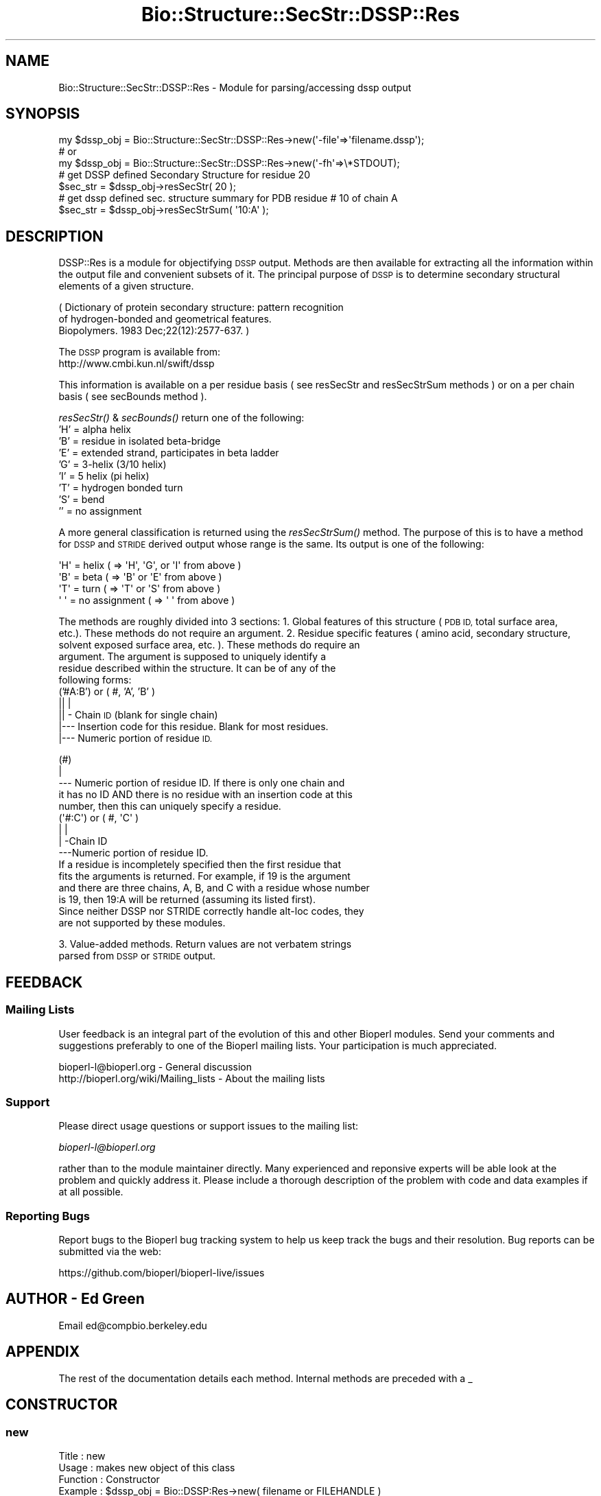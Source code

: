 .\" Automatically generated by Pod::Man 2.27 (Pod::Simple 3.28)
.\"
.\" Standard preamble:
.\" ========================================================================
.de Sp \" Vertical space (when we can't use .PP)
.if t .sp .5v
.if n .sp
..
.de Vb \" Begin verbatim text
.ft CW
.nf
.ne \\$1
..
.de Ve \" End verbatim text
.ft R
.fi
..
.\" Set up some character translations and predefined strings.  \*(-- will
.\" give an unbreakable dash, \*(PI will give pi, \*(L" will give a left
.\" double quote, and \*(R" will give a right double quote.  \*(C+ will
.\" give a nicer C++.  Capital omega is used to do unbreakable dashes and
.\" therefore won't be available.  \*(C` and \*(C' expand to `' in nroff,
.\" nothing in troff, for use with C<>.
.tr \(*W-
.ds C+ C\v'-.1v'\h'-1p'\s-2+\h'-1p'+\s0\v'.1v'\h'-1p'
.ie n \{\
.    ds -- \(*W-
.    ds PI pi
.    if (\n(.H=4u)&(1m=24u) .ds -- \(*W\h'-12u'\(*W\h'-12u'-\" diablo 10 pitch
.    if (\n(.H=4u)&(1m=20u) .ds -- \(*W\h'-12u'\(*W\h'-8u'-\"  diablo 12 pitch
.    ds L" ""
.    ds R" ""
.    ds C` ""
.    ds C' ""
'br\}
.el\{\
.    ds -- \|\(em\|
.    ds PI \(*p
.    ds L" ``
.    ds R" ''
.    ds C`
.    ds C'
'br\}
.\"
.\" Escape single quotes in literal strings from groff's Unicode transform.
.ie \n(.g .ds Aq \(aq
.el       .ds Aq '
.\"
.\" If the F register is turned on, we'll generate index entries on stderr for
.\" titles (.TH), headers (.SH), subsections (.SS), items (.Ip), and index
.\" entries marked with X<> in POD.  Of course, you'll have to process the
.\" output yourself in some meaningful fashion.
.\"
.\" Avoid warning from groff about undefined register 'F'.
.de IX
..
.nr rF 0
.if \n(.g .if rF .nr rF 1
.if (\n(rF:(\n(.g==0)) \{
.    if \nF \{
.        de IX
.        tm Index:\\$1\t\\n%\t"\\$2"
..
.        if !\nF==2 \{
.            nr % 0
.            nr F 2
.        \}
.    \}
.\}
.rr rF
.\"
.\" Accent mark definitions (@(#)ms.acc 1.5 88/02/08 SMI; from UCB 4.2).
.\" Fear.  Run.  Save yourself.  No user-serviceable parts.
.    \" fudge factors for nroff and troff
.if n \{\
.    ds #H 0
.    ds #V .8m
.    ds #F .3m
.    ds #[ \f1
.    ds #] \fP
.\}
.if t \{\
.    ds #H ((1u-(\\\\n(.fu%2u))*.13m)
.    ds #V .6m
.    ds #F 0
.    ds #[ \&
.    ds #] \&
.\}
.    \" simple accents for nroff and troff
.if n \{\
.    ds ' \&
.    ds ` \&
.    ds ^ \&
.    ds , \&
.    ds ~ ~
.    ds /
.\}
.if t \{\
.    ds ' \\k:\h'-(\\n(.wu*8/10-\*(#H)'\'\h"|\\n:u"
.    ds ` \\k:\h'-(\\n(.wu*8/10-\*(#H)'\`\h'|\\n:u'
.    ds ^ \\k:\h'-(\\n(.wu*10/11-\*(#H)'^\h'|\\n:u'
.    ds , \\k:\h'-(\\n(.wu*8/10)',\h'|\\n:u'
.    ds ~ \\k:\h'-(\\n(.wu-\*(#H-.1m)'~\h'|\\n:u'
.    ds / \\k:\h'-(\\n(.wu*8/10-\*(#H)'\z\(sl\h'|\\n:u'
.\}
.    \" troff and (daisy-wheel) nroff accents
.ds : \\k:\h'-(\\n(.wu*8/10-\*(#H+.1m+\*(#F)'\v'-\*(#V'\z.\h'.2m+\*(#F'.\h'|\\n:u'\v'\*(#V'
.ds 8 \h'\*(#H'\(*b\h'-\*(#H'
.ds o \\k:\h'-(\\n(.wu+\w'\(de'u-\*(#H)/2u'\v'-.3n'\*(#[\z\(de\v'.3n'\h'|\\n:u'\*(#]
.ds d- \h'\*(#H'\(pd\h'-\w'~'u'\v'-.25m'\f2\(hy\fP\v'.25m'\h'-\*(#H'
.ds D- D\\k:\h'-\w'D'u'\v'-.11m'\z\(hy\v'.11m'\h'|\\n:u'
.ds th \*(#[\v'.3m'\s+1I\s-1\v'-.3m'\h'-(\w'I'u*2/3)'\s-1o\s+1\*(#]
.ds Th \*(#[\s+2I\s-2\h'-\w'I'u*3/5'\v'-.3m'o\v'.3m'\*(#]
.ds ae a\h'-(\w'a'u*4/10)'e
.ds Ae A\h'-(\w'A'u*4/10)'E
.    \" corrections for vroff
.if v .ds ~ \\k:\h'-(\\n(.wu*9/10-\*(#H)'\s-2\u~\d\s+2\h'|\\n:u'
.if v .ds ^ \\k:\h'-(\\n(.wu*10/11-\*(#H)'\v'-.4m'^\v'.4m'\h'|\\n:u'
.    \" for low resolution devices (crt and lpr)
.if \n(.H>23 .if \n(.V>19 \
\{\
.    ds : e
.    ds 8 ss
.    ds o a
.    ds d- d\h'-1'\(ga
.    ds D- D\h'-1'\(hy
.    ds th \o'bp'
.    ds Th \o'LP'
.    ds ae ae
.    ds Ae AE
.\}
.rm #[ #] #H #V #F C
.\" ========================================================================
.\"
.IX Title "Bio::Structure::SecStr::DSSP::Res 3"
.TH Bio::Structure::SecStr::DSSP::Res 3 "2018-08-31" "perl v5.18.2" "User Contributed Perl Documentation"
.\" For nroff, turn off justification.  Always turn off hyphenation; it makes
.\" way too many mistakes in technical documents.
.if n .ad l
.nh
.SH "NAME"
Bio::Structure::SecStr::DSSP::Res \- Module for parsing/accessing dssp output
.SH "SYNOPSIS"
.IX Header "SYNOPSIS"
.Vb 1
\&  my $dssp_obj = Bio::Structure::SecStr::DSSP::Res\->new(\*(Aq\-file\*(Aq=>\*(Aqfilename.dssp\*(Aq);
\&
\&  # or
\&
\&  my $dssp_obj = Bio::Structure::SecStr::DSSP::Res\->new(\*(Aq\-fh\*(Aq=>\e*STDOUT);
\&
\&  # get DSSP defined Secondary Structure for residue 20
\&  $sec_str = $dssp_obj\->resSecStr( 20 );
\&
\&  # get dssp defined sec. structure summary for PDB residue  # 10 of chain A
\&
\&  $sec_str = $dssp_obj\->resSecStrSum( \*(Aq10:A\*(Aq );
.Ve
.SH "DESCRIPTION"
.IX Header "DESCRIPTION"
DSSP::Res is a module for objectifying \s-1DSSP\s0 output.  Methods are then
available for extracting all the information within the output file
and convenient subsets of it.
The principal purpose of \s-1DSSP\s0 is to determine secondary structural
elements of a given structure.
.PP
.Vb 3
\&    ( Dictionary of protein secondary structure: pattern recognition
\&      of hydrogen\-bonded and geometrical features.
\&      Biopolymers. 1983 Dec;22(12):2577\-637. )
.Ve
.PP
The \s-1DSSP\s0 program is available from:
  http://www.cmbi.kun.nl/swift/dssp
.PP
This information is available on a per residue basis ( see resSecStr
and resSecStrSum methods ) or on a per chain basis ( see secBounds
method ).
.PP
\&\fIresSecStr()\fR & \fIsecBounds()\fR return one of the following:
    'H' = alpha helix
    'B' = residue in isolated beta-bridge
    'E' = extended strand, participates in beta ladder
    'G' = 3\-helix (3/10 helix)
    'I' = 5 helix (pi helix)
    'T' = hydrogen bonded turn
    'S' = bend
    ''  = no assignment
.PP
A more general classification is returned using the \fIresSecStrSum()\fR
method.  The purpose of this is to have a method for \s-1DSSP\s0 and \s-1STRIDE\s0
derived output whose range is the same.
Its output is one of the following:
.PP
.Vb 4
\&    \*(AqH\*(Aq = helix         ( => \*(AqH\*(Aq, \*(AqG\*(Aq, or \*(AqI\*(Aq from above )
\&    \*(AqB\*(Aq = beta          ( => \*(AqB\*(Aq or \*(AqE\*(Aq from above )
\&    \*(AqT\*(Aq = turn          ( => \*(AqT\*(Aq or \*(AqS\*(Aq from above )
\&    \*(Aq \*(Aq = no assignment ( => \*(Aq \*(Aq from above )
.Ve
.PP
The methods are roughly divided into 3 sections:
1.  Global features of this structure (\s-1PDB ID,\s0 total surface area,
    etc.).  These methods do not require an argument.
2.  Residue specific features ( amino acid, secondary structure,
    solvent exposed surface area, etc. ).  These methods do require an
    argument.  The argument is supposed to uniquely identify a
    residue described within the structure.  It can be of any of the
    following forms:
    ('#A:B') or ( #, 'A', 'B' )
      || |
      || \- Chain \s-1ID \s0(blank for single chain)
      |\-\-\- Insertion code for this residue.  Blank for most residues.
      |\-\-\- Numeric portion of residue \s-1ID.\s0
.PP
.Vb 5
\&    (#)
\&     |
\&     \-\-\- Numeric portion of residue ID.  If there is only one chain and
\&         it has no ID AND there is no residue with an insertion code at this
\&         number, then this can uniquely specify a residue.
\&
\&    (\*(Aq#:C\*(Aq) or ( #, \*(AqC\*(Aq )
\&      | |
\&      | \-Chain ID
\&      \-\-\-Numeric portion of residue ID.
\&
\&  If a residue is incompletely specified then the first residue that
\&  fits the arguments is returned.  For example, if 19 is the argument
\&  and there are three chains, A, B, and C with a residue whose number
\&  is 19, then 19:A will be returned (assuming its listed first).
\&
\&  Since neither DSSP nor STRIDE correctly handle alt\-loc codes, they
\&  are not supported by these modules.
.Ve
.PP
3.  Value-added methods.  Return values are not verbatem strings
    parsed from \s-1DSSP\s0 or \s-1STRIDE\s0 output.
.SH "FEEDBACK"
.IX Header "FEEDBACK"
.SS "Mailing Lists"
.IX Subsection "Mailing Lists"
User feedback is an integral part of the evolution of this and other
Bioperl modules. Send your comments and suggestions preferably to one
of the Bioperl mailing lists.  Your participation is much appreciated.
.PP
.Vb 2
\&  bioperl\-l@bioperl.org                  \- General discussion
\&  http://bioperl.org/wiki/Mailing_lists  \- About the mailing lists
.Ve
.SS "Support"
.IX Subsection "Support"
Please direct usage questions or support issues to the mailing list:
.PP
\&\fIbioperl\-l@bioperl.org\fR
.PP
rather than to the module maintainer directly. Many experienced and 
reponsive experts will be able look at the problem and quickly 
address it. Please include a thorough description of the problem 
with code and data examples if at all possible.
.SS "Reporting Bugs"
.IX Subsection "Reporting Bugs"
Report bugs to the Bioperl bug tracking system to help us keep track
the bugs and their resolution.  Bug reports can be submitted via the
web:
.PP
.Vb 1
\&  https://github.com/bioperl/bioperl\-live/issues
.Ve
.SH "AUTHOR \- Ed Green"
.IX Header "AUTHOR - Ed Green"
Email ed@compbio.berkeley.edu
.SH "APPENDIX"
.IX Header "APPENDIX"
The rest of the documentation details each method.
Internal methods are preceded with a _
.SH "CONSTRUCTOR"
.IX Header "CONSTRUCTOR"
.SS "new"
.IX Subsection "new"
.Vb 6
\& Title         : new
\& Usage         : makes new object of this class
\& Function      : Constructor
\& Example       : $dssp_obj = Bio::DSSP:Res\->new( filename or FILEHANDLE )
\& Returns       : object (ref)
\& Args          : filename ( must be proper DSSP output file )
.Ve
.SH "ACCESSORS"
.IX Header "ACCESSORS"
.SS "totSurfArea"
.IX Subsection "totSurfArea"
.Vb 6
\& Title         : totSurfArea
\& Usage         : returns total accessible surface area in square And.
\& Function      :
\& Example       : $surArea = $dssp_obj\->totSurfArea();
\& Returns       : scalar
\& Args          : none
.Ve
.SS "numResidues"
.IX Subsection "numResidues"
.Vb 7
\& Title         : numResidues
\& Usage         : returns the total number of residues in all chains or
\&                 just the specified chain if a chain is specified
\& Function      :
\& Example       : $num_res = $dssp_obj\->numResidues();
\& Returns       : scalar int
\& Args          : none
.Ve
.SS "pdbID"
.IX Subsection "pdbID"
.Vb 6
\& Title         : pdbID
\& Usage         : returns pdb identifier ( 1FJM, e.g.)
\& Function      :
\& Example       : $pdb_id = $dssp_obj\->pdbID();
\& Returns       : scalar string
\& Args          : none
.Ve
.SS "pdbAuthor"
.IX Subsection "pdbAuthor"
.Vb 6
\& Title         : pdbAuthor
\& Usage         : returns author field
\& Function      :
\& Example       : $auth = $dssp_obj\->pdbAuthor()
\& Returns       : scalar string
\& Args          : none
.Ve
.SS "pdbCompound"
.IX Subsection "pdbCompound"
.Vb 6
\& Title         : pdbCompound
\& Usage         : returns pdbCompound given in PDB file
\& Function      :
\& Example       : $cmpd = $dssp_obj\->pdbCompound();
\& Returns       : scalar string
\& Args          : none
.Ve
.SS "pdbDate"
.IX Subsection "pdbDate"
.Vb 6
\& Title         : pdbDate
\& Usage         : returns date given in PDB file
\& Function      :
\& Example       : $pdb_date = $dssp_obj\->pdbDate();
\& Returns       : scalar
\& Args          : none
.Ve
.SS "pdbHeader"
.IX Subsection "pdbHeader"
.Vb 6
\& Title         : pdbHeader
\& Usage         : returns header info from PDB file
\& Function      :
\& Example       : $header = $dssp_obj\->pdbHeader();
\& Returns       : scalar
\& Args          : none
.Ve
.SS "pdbSource"
.IX Subsection "pdbSource"
.Vb 6
\& Title         : pdbSource
\& Usage         : returns pdbSource information from PDBSOURCE line
\& Function      :
\& Example       : $pdbSource = $dssp_obj\->pdbSource();
\& Returns       : scalar
\& Args          : none
.Ve
.SS "resAA"
.IX Subsection "resAA"
.Vb 6
\& Title         : resAA
\& Usage         : fetches the 1 char amino acid code, given an id
\& Function      :
\& Example       : $aa = $dssp_obj\->resAA( \*(Aq20:A\*(Aq ); # pdb id as arg
\& Returns       : 1 character scalar string
\& Args          : RESIDUE_ID
.Ve
.SS "resPhi"
.IX Subsection "resPhi"
.Vb 6
\& Title         : resPhi
\& Usage         : returns phi angle of a single residue
\& Function      : accessor
\& Example       : $phi = $dssp_obj\->resPhi( RESIDUE_ID )
\& Returns       : scalar
\& Args          : RESIDUE_ID
.Ve
.SS "resPsi"
.IX Subsection "resPsi"
.Vb 6
\& Title         : resPsi
\& Usage         : returns psi angle of a single residue
\& Function      : accessor
\& Example       : $psi = $dssp_obj\->resPsi( RESIDUE_ID )
\& Returns       : scalar
\& Args          : RESIDUE_ID
.Ve
.SS "resSolvAcc"
.IX Subsection "resSolvAcc"
.Vb 7
\& Title         : resSolvAcc
\& Usage         : returns solvent exposed area of this residue in
\&                 square Andstroms
\& Function      :
\& Example       : $solv_acc = $dssp_obj\->resSolvAcc( RESIDUE_ID );
\& Returns       : scalar
\& Args          : RESIDUE_ID
.Ve
.SS "resSurfArea"
.IX Subsection "resSurfArea"
.Vb 7
\& Title         : resSurfArea
\& Usage         : returns solvent exposed area of this residue in
\&                 square Andstroms
\& Function      :
\& Example       : $solv_acc = $dssp_obj\->resSurfArea( RESIDUE_ID );
\& Returns       : scalar
\& Args          : RESIDUE_ID
.Ve
.SS "resSecStr"
.IX Subsection "resSecStr"
.Vb 10
\& Title         : resSecStr
\& Usage         : $ss = $dssp_obj\->resSecStr( RESIDUE_ID );
\& Function      : returns the DSSP secondary structural designation of this residue
\& Example       :
\& Returns       : a character ( \*(AqB\*(Aq, \*(AqE\*(Aq, \*(AqG\*(Aq, \*(AqH\*(Aq, \*(AqI\*(Aq, \*(AqS\*(Aq, \*(AqT\*(Aq, or \*(Aq \*(Aq )
\& Args          : RESIDUE_ID
\& NOTE          : The range of this method differs from that of the
\&    resSecStr method in the STRIDE SecStr parser.  That is because of the
\&    slightly different format for STRIDE and DSSP output.  The resSecStrSum
\&    method exists to map these different ranges onto an identical range.
.Ve
.SS "resSecStrSum"
.IX Subsection "resSecStrSum"
.Vb 12
\& Title         : resSecStrSum
\& Usage         : $ss = $dssp_obj\->resSecStrSum( $id );
\& Function      : returns what secondary structure group this residue belongs
\&                 to.  One of:  \*(AqH\*(Aq: helix ( H, G, or I )
\&                               \*(AqB\*(Aq: beta  ( B or E )
\&                               \*(AqT\*(Aq: turn  ( T or S )
\&                               \*(Aq \*(Aq: none  ( \*(Aq \*(Aq )
\&                 This method is similar to resSecStr, but the information
\&                 it returns is less specific.
\& Example       :
\& Returns       : a character ( \*(AqH\*(Aq, \*(AqB\*(Aq, \*(AqT\*(Aq, or \*(Aq \*(Aq )
\& Args          : dssp residue number of pdb residue identifier
.Ve
.SS "hBonds"
.IX Subsection "hBonds"
.Vb 10
\& Title         : hBonds
\& Usage         : returns number of 14 different types of H Bonds
\& Function      :
\& Example       : $hb = $dssp_obj\->hBonds
\& Returns       : pointer to 14 element array of ints
\& Args          : none
\& NOTE          : The different type of H\-Bonds reported are, in order:
\&    TYPE O(I)\-\->H\-N(J)
\&    IN PARALLEL BRIDGES
\&    IN ANTIPARALLEL BRIDGES
\&    TYPE O(I)\-\->H\-N(I\-5)
\&    TYPE O(I)\-\->H\-N(I\-4)
\&    TYPE O(I)\-\->H\-N(I\-3)
\&    TYPE O(I)\-\->H\-N(I\-2)
\&    TYPE O(I)\-\->H\-N(I\-1)
\&    TYPE O(I)\-\->H\-N(I+0)
\&    TYPE O(I)\-\->H\-N(I+1)
\&    TYPE O(I)\-\->H\-N(I+2)
\&    TYPE O(I)\-\->H\-N(I+3)
\&    TYPE O(I)\-\->H\-N(I+4)
\&    TYPE O(I)\-\->H\-N(I+5)
.Ve
.SS "numSSBr"
.IX Subsection "numSSBr"
.Vb 6
\& Title         : numSSBr
\& Usage         : returns info about number of SS\-bridges
\& Function      :
\& Example       : @SS_br = $dssp_obj\->numSSbr();
\& Returns       : 3 element scalar int array
\& Args          : none
.Ve
.SS "resHB_O_HN"
.IX Subsection "resHB_O_HN"
.Vb 12
\& Title         : resHB_O_HN
\& Usage         : returns pointer to a 4 element array
\&                 consisting of: relative position of binding
\&                 partner #1, energy of that bond (kcal/mol),
\&                 relative positionof binding partner #2,
\&                 energy of that bond (kcal/mol).  If the bond
\&                 is not bifurcated, the second bond is reported
\&                 as 0, 0.0
\& Function      : accessor
\& Example       : $oBonds_ptr = $dssp_obj\->resHB_O_HN( RESIDUE_ID )
\& Returns       : pointer to 4 element array
\& Args          : RESIDUE_ID
.Ve
.SS "resHB_NH_O"
.IX Subsection "resHB_NH_O"
.Vb 12
\& Title         : resHB_NH_O
\& Usage         : returns pointer to a 4 element array
\&                 consisting of: relative position of binding
\&                 partner #1, energy of that bond (kcal/mol),
\&                 relative positionof binding partner #2,
\&                 energy of that bond (kcal/mol).  If the bond
\&                 is not bifurcated, the second bond is reported
\&                 as 0, 0.0
\& Function      : accessor
\& Example       : $nhBonds_ptr = $dssp_obj\->resHB_NH_O( RESIDUE_ID )
\& Returns       : pointer to 4 element array
\& Args          : RESIDUE_ID
.Ve
.SS "resTco"
.IX Subsection "resTco"
.Vb 6
\& Title         : resTco
\& Usage         : returns tco angle around this residue
\& Function      : accessor
\& Example       : resTco = $dssp_obj\->resTco( RESIDUE_ID )
\& Returns       : scalar
\& Args          : RESIDUE_ID
.Ve
.SS "resKappa"
.IX Subsection "resKappa"
.Vb 6
\& Title         : resKappa
\& Usage         : returns kappa angle around this residue
\& Function      : accessor
\& Example       : $kappa = $dssp_obj\->resKappa( RESIDUE_ID )
\& Returns       : scalar
\& Args          : RESIDUE_ID ( dssp or PDB )
.Ve
.SS "resAlpha"
.IX Subsection "resAlpha"
.Vb 6
\& Title         : resAlpha
\& Usage         : returns alpha angle around this residue
\& Function      : accessor
\& Example       : $alpha = $dssp_obj\->resAlpha( RESIDUE_ID )
\& Returns       : scalar
\& Args          : RESIDUE_ID ( dssp or PDB )
.Ve
.SS "secBounds"
.IX Subsection "secBounds"
.Vb 12
\& Title         : secBounds
\& Usage         : gets residue ids of boundary residues in each
\&                 contiguous secondary structural element of specified
\&                 chain
\& Function      : returns pointer to array of 3 element arrays.  First
\&                 two elements are the PDB IDs of the start and end points,
\&                 respectively and inclusively.  The last element is the
\&                 DSSP secondary structural assignment code,
\&                 i.e. one of : (\*(AqB\*(Aq, \*(AqE\*(Aq, \*(AqG\*(Aq, \*(AqH\*(Aq, \*(AqI\*(Aq, \*(AqS\*(Aq, \*(AqT\*(Aq, or \*(Aq \*(Aq)
\& Example       : $ss_elements_pts = $dssp_obj\->secBounds( \*(AqA\*(Aq );
\& Returns       : pointer to array of arrays
\& Args          : chain id ( \*(AqA\*(Aq, for example ).  No arg => no chain id
.Ve
.SS "chains"
.IX Subsection "chains"
.Vb 6
\& Title         : chains
\& Usage         : returns pointer to array of chain I.D.s (characters)
\& Function      :
\& Example       : $chains_pnt = $dssp_obj\->chains();
\& Returns       : array of characters, one of which may be \*(Aq \*(Aq
\& Args          : none
.Ve
.SS "residues"
.IX Subsection "residues"
.Vb 9
\&    Title : residues
\&    Usage : returns array of residue identifiers for all residues in
\&    the output file, or in a specific chain
\&    Function :
\&    Example : @residues_ids = $dssp_obj\->residues()
\&    Returns : array of residue identifiers
\&    Args : if none => returns residue ids of all residues of all
\&    chains (in order); if chain id is given, returns just the residue
\&    ids of residues in that chain
.Ve
.SS "getSeq"
.IX Subsection "getSeq"
.Vb 12
\& Title         : getSeq
\& Usage         : returns a Bio::PrimarySeq object which represents a good
\&                 guess at the sequence of the given chain
\& Function      : For most chains of most entries, the sequence returned by
\&                 this method will be very good.  However, it is inherently
\&                 unsafe to rely on DSSP to extract sequence information about
\&                 a PDB entry.  More reliable information can be obtained from
\&                 the PDB entry itself.
\& Example       : $pso = $dssp_obj\->getSeq( \*(AqA\*(Aq );
\& Returns       : (pointer to) a PrimarySeq object
\& Args          : Chain identifier.  If none given, \*(Aq \*(Aq is assumed.  If no \*(Aq \*(Aq
\&                 chain, the first chain is used.
.Ve
.SH "INTERNAL METHODS"
.IX Header "INTERNAL METHODS"
.SS "_pdbChain"
.IX Subsection "_pdbChain"
.Vb 6
\& Title         : _pdbChain
\& Usage         : returns the pdb chain id of given residue
\& Function      :
\& Example       : $chain_id = $dssp_obj\->pdbChain( DSSP_KEY );
\& Returns       : scalar
\& Args          : DSSP_KEY ( dssp or pdb )
.Ve
.SS "_resAA"
.IX Subsection "_resAA"
.Vb 6
\& Title         : _resAA
\& Usage         : fetches the 1 char amino acid code, given a dssp id
\& Function      :
\& Example       : $aa = $dssp_obj\->_resAA( dssp_id );
\& Returns       : 1 character scalar string
\& Args          : dssp_id
.Ve
.SS "_pdbNum"
.IX Subsection "_pdbNum"
.Vb 9
\& Title        : _pdbNum
\& Usage        : fetches the numeric portion of the identifier for a given
\&                residue as reported by the pdb entry.  Note, this DOES NOT
\&                uniquely specify a residue.  There may be an insertion code
\&                and/or chain identifier differences.
\& Function     :
\& Example      : $pdbNum = $self\->_pdbNum( DSSP_ID );
\& Returns      : a scalar
\& Args         : DSSP_ID
.Ve
.SS "_pdbInsCo"
.IX Subsection "_pdbInsCo"
.Vb 6
\& Title        : _pdbInsCo
\& Usage        : fetches the Insertion Code for this residue, if it has one.
\& Function     :
\& Example      : $pdbNum = $self\->_pdbInsCo( DSSP_ID );
\& Returns      : a scalar
\& Args         : DSSP_ID
.Ve
.SS "_toPdbId"
.IX Subsection "_toPdbId"
.Vb 7
\& Title        : _toPdbId
\& Usage        : Takes a dssp key and builds the corresponding
\&                PDB identifier string
\& Function     :
\& Example      : $pdbId = $self\->_toPdbId( DSSP_ID );
\& Returns      : scalar
\& Args         : DSSP_ID
.Ve
.SS "_contSegs"
.IX Subsection "_contSegs"
.Vb 12
\& Title         : _contSegs
\& Usage         : find the endpoints of continuous regions of this structure
\& Function      : returns pointer to array of 3 element array.
\&                 Elements are the dssp keys of the start and end points of each
\&                 continuous element and its PDB chain id (may be blank).
\&                 Note that it is common to have several
\&                 continuous elements with the same chain id.  This occurs
\&                 when an internal region is disordered and no structural
\&                 information is available.
\& Example       : $cont_seg_ptr = $dssp_obj\->_contSegs();
\& Returns       : pointer to array of arrays
\& Args          : none
.Ve
.SS "_numResLines"
.IX Subsection "_numResLines"
.Vb 10
\& Title         : _numResLines
\& Usage         : returns the total number of residue lines in this
\&                 dssp file.
\&                 This number is DIFFERENT than the number of residues in
\&                 the pdb file because dssp has chain termination and chain
\&                 discontinuity \*(Aqresidues\*(Aq.
\& Function      :
\& Example       : $num_res = $dssp_obj\->_numResLines();
\& Returns       : scalar int
\& Args          : none
.Ve
.SS "_toDsspKey"
.IX Subsection "_toDsspKey"
.Vb 10
\& Title         : _toDsspKey
\& Usage         : returns the unique dssp integer key given a pdb residue id.
\&                 All accessor methods require (internally)
\&                 the dssp key.   This method is very useful in converting
\&                 pdb keys to dssp keys so the accessors can accept pdb keys
\&                 as argument.  PDB Residue IDs are inherently
\&                 problematic since they have multiple parts of
\&                 overlapping function and ill\-defined or observed
\&                 convention in form.  Input can be in any of the formats
\&                 described in the DESCRIPTION section above.
\& Function      :
\& Example       : $dssp_id = $dssp_obj\->_pdbKeyToDsspKey( \*(Aq10B:A\*(Aq )
\& Returns       : scalar int
\& Args          : pdb residue identifier: num[insertion code]:[chain]
.Ve
.SS "_parse"
.IX Subsection "_parse"
.Vb 6
\& Title         : _parse
\& Usage         : parses dssp output
\& Function      :
\& Example       : used by the constructor
\& Returns       :
\& Args          : input source ( handled by Bio::Root:IO )
.Ve
.SS "_parseResLine"
.IX Subsection "_parseResLine"
.Vb 6
\& Title         : _parseResLine
\& Usage         : parses a single residue line
\& Function      :
\& Example       : used internally
\& Returns       :
\& Args          : residue line ( string )
.Ve
